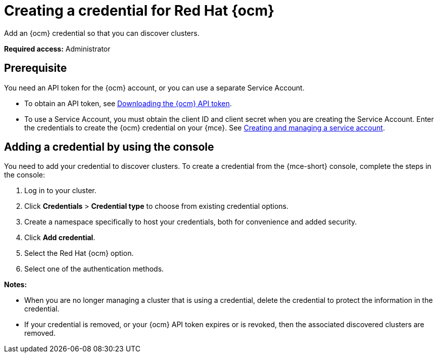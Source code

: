 [#creating-a-credential-for-openshift-cluster-manager]
= Creating a credential for Red Hat {ocm}

Add an {ocm} credential so that you can discover clusters.

*Required access:* Administrator

[#prerequisites-discovery]
== Prerequisite

You need an API token for the {ocm} account, or you can use a separate Service Account.

* To obtain an API token, see link:https://docs.redhat.com/en/documentation/openshift_cluster_manager/1-latest/html/managing_clusters/assembly-managing-clusters#downloading-ocm-api-token_downloading-and-updating-pull-secrets[Downloading the {ocm} API token].
* To use a Service Account, you must obtain the client ID and client secret when you are creating the Service Account. Enter the credentials to create the {ocm} credential on your {mce}. See link:https://docs.redhat.com/en/documentation/red_hat_hybrid_cloud_console/1-latest/html/creating_and_managing_service_accounts/proc-ciam-svc-acct-overview-creating-service-acct[Creating and managing a service account].

[#add-ocm-credential]
== Adding a credential by using the console

You need to add your credential to discover clusters. To create a credential from the {mce-short} console, complete the steps in the console:

. Log in to your cluster.
. Click *Credentials* > *Credential type* to choose from existing credential options. 
. Create a namespace specifically to host your credentials, both for convenience and added security.
. Click *Add credential*.
. Select the Red Hat {ocm} option.
. Select one of the authentication methods.

*Notes:*

* When you are no longer managing a cluster that is using a credential, delete the credential to protect the information in the credential.

* If your credential is removed, or your {ocm} API token expires or is revoked, then the associated discovered clusters are removed.
